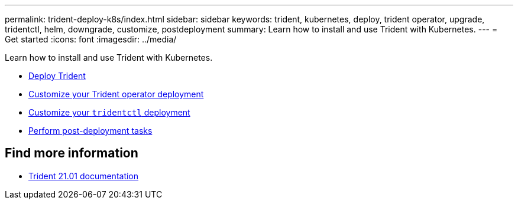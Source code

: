 ---
permalink: trident-deploy-k8s/index.html
sidebar: sidebar
keywords: trident, kubernetes, deploy, trident operator, upgrade, tridentctl, helm, downgrade, customize, postdeployment
summary: Learn how to install and use Trident with Kubernetes.
---
= Get started
:icons: font
:imagesdir: ../media/

[.lead]
Learn how to install and use Trident with Kubernetes.

* xref:kubernetes-deploy.adoc[Deploy Trident]
* xref:kubernetes-customize-deploy.adoc[Customize your Trident operator deployment]
* xref:kubernetes-customize-deploy-tridentctl.adoc[Customize your `tridentctl` deployment]
* xref:kubernetes-postdeployment.adoc[Perform post-deployment tasks]

== Find more information
* https://netapp-trident.readthedocs.io/en/stable-v21.01/[Trident 21.01 documentation^]
